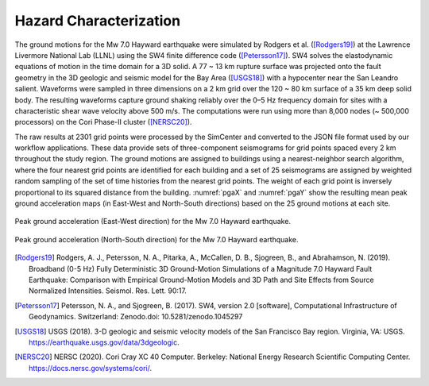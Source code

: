 .. _lbl-testbed_SF_hazard_characterization:

***********************
Hazard Characterization
***********************

The ground motions for the Mw 7.0 Hayward earthquake were
simulated by Rodgers et al. ([Rodgers19]_) at the Lawrence Livermore
National Lab (LLNL) using the SW4 finite difference code
([Petersson17]_). SW4 solves the elastodynamic
equations of motion in the time domain for a 3D solid.
A 77 ~ 13 km rupture surface was projected onto the fault
geometry in the 3D geologic and seismic model for the Bay
Area ([USGS18]_) with a hypocenter near the San Leandro
salient. Waveforms were sampled in three dimensions on a 2
km grid over the 120 ~ 80 km surface of a 35 km deep solid
body. The resulting waveforms capture ground shaking reliably
over the 0–5 Hz frequency domain for sites with a characteristic
shear wave velocity above 500 m/s. The computations were run
using more than 8,000 nodes (~ 500,000 processors) on the Cori
Phase-II cluster ([NERSC20]_).

The raw results at 2301 grid points were processed by the
SimCenter and converted to the JSON file format used by
our workflow applications. These data provide sets of three-component
seismograms for grid points spaced every 2 km
throughout the study region. The ground motions are assigned
to buildings using a nearest-neighbor search algorithm, where the
four nearest grid points are identified for each building and a set
of 25 seismograms are assigned by weighted random sampling of
the set of time histories from the nearest grid points. The weight
of each grid point is inversely proportional to its squared distance
from the building. :numref:`pgaX` and :numref:`pgaY` show the resulting 
mean peak ground acceleration maps (in East-West and North-South directions) 
based on the 25 ground motions at each site.

.. figure:: figure/PGA-X.png
    :name: pgaX
    :align: center
    :figclass: align-center
    :figwidth: 800

    Peak ground acceleration (East-West direction) for the Mw 7.0 Hayward earthquake.

.. figure:: figure/PGA-Y.png
    :name: pgaY
    :align: center
    :figclass: align-center
    :figwidth: 800

    Peak ground acceleration (North-South direction) for the Mw 7.0 Hayward earthquake.


.. [Rodgers19]
   Rodgers, A. J., Petersson, N. A., Pitarka, A., McCallen, D. B., Sjogreen, B., and Abrahamson, N. (2019). 
   Broadband (0-5 Hz) Fully Deterministic 3D Ground-Motion Simulations of a Magnitude 7.0 Hayward Fault Earthquake: 
   Comparison with Empirical Ground-Motion Models and 3D Path and Site Effects from Source Normalized Intensities. 
   Seismol. Res. Lett. 90:17.

.. [Petersson17]
   Petersson, N. A., and Sjogreen, B. (2017). SW4, version 2.0 [software], Computational Infrastructure of Geodynamics. 
   Switzerland: Zenodo.doi: 10.5281/zenodo.1045297

.. [USGS18]
   USGS (2018). 3-D geologic and seismic velocity models of the San Francisco Bay region. Virginia, VA: USGS. 
   https://earthquake.usgs.gov/data/3dgeologic.

.. [NERSC20]
   NERSC (2020). Cori Cray XC 40 Computer. Berkeley: National Energy Research Scientific Computing Center. 
   https://docs.nersc.gov/systems/cori/.